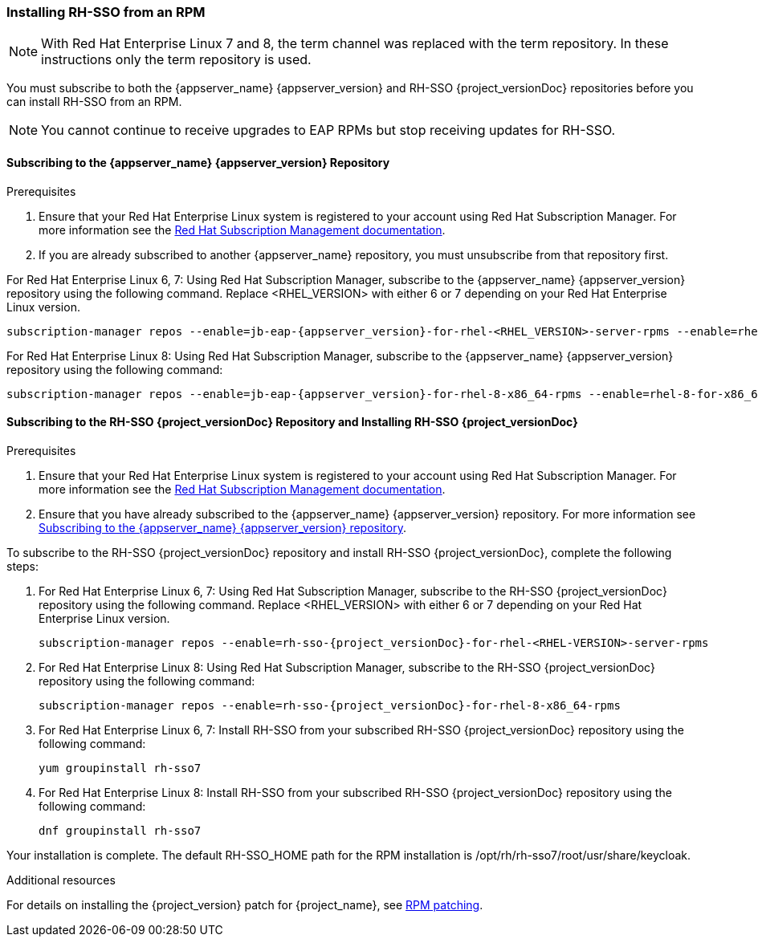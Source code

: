 [[_installing_rpm]]

=== Installing RH-SSO from an RPM

NOTE: With Red Hat Enterprise Linux 7 and 8, the term channel was replaced with the term repository. In these instructions only the term repository is used.

You must subscribe to both the {appserver_name} {appserver_version} and RH-SSO {project_versionDoc} repositories before you can install RH-SSO from an RPM.

NOTE: You cannot continue to receive upgrades to EAP RPMs but stop receiving updates for RH-SSO.

[[subscribing_EAP_repo]]
==== Subscribing to the {appserver_name} {appserver_version} Repository

.Prerequisites

. Ensure that your Red Hat Enterprise Linux system is registered to your account using Red Hat Subscription Manager. For more information see the link:https://access.redhat.com/documentation/en-us/red_hat_subscription_management/1/html-single/quick_registration_for_rhel/index[Red Hat Subscription Management documentation].

. If you are already subscribed to another {appserver_name} repository, you must unsubscribe from that repository first.

For Red Hat Enterprise Linux 6, 7: Using Red Hat Subscription Manager, subscribe to the {appserver_name} {appserver_version} repository using the following command. Replace <RHEL_VERSION> with either 6 or 7 depending on your Red Hat Enterprise Linux version.

[source,bash,subs="attributes+"]
----
subscription-manager repos --enable=jb-eap-{appserver_version}-for-rhel-<RHEL_VERSION>-server-rpms --enable=rhel-<RHEL_VERSION>-server-rpms
----

For Red Hat Enterprise Linux 8: Using Red Hat Subscription Manager, subscribe to the {appserver_name} {appserver_version} repository using the following command:

[source,bash,subs="attributes+"]
----
subscription-manager repos --enable=jb-eap-{appserver_version}-for-rhel-8-x86_64-rpms --enable=rhel-8-for-x86_64-baseos-rpms --enable=rhel-8-for-x86_64-appstream-rpms
----

==== Subscribing to the RH-SSO {project_versionDoc} Repository and Installing RH-SSO {project_versionDoc}

.Prerequisites

. Ensure that your Red Hat Enterprise Linux system is registered to your account using Red Hat Subscription Manager. For more information see the link:https://access.redhat.com/documentation/en-us/red_hat_subscription_management/1/html-single/quick_registration_for_rhel/index[Red Hat Subscription Management documentation].
. Ensure that you have already subscribed to the {appserver_name} {appserver_version} repository. For more information see xref:subscribing_EAP_repo[Subscribing to the {appserver_name} {appserver_version} repository].

To subscribe to the RH-SSO {project_versionDoc} repository and install RH-SSO {project_versionDoc}, complete the following steps:

. For Red Hat Enterprise Linux 6, 7: Using Red Hat Subscription Manager, subscribe to the RH-SSO {project_versionDoc} repository using the following command. Replace <RHEL_VERSION> with either 6 or 7 depending on your Red Hat Enterprise Linux version.
+
[source,bash,subs="attributes+"]
----
subscription-manager repos --enable=rh-sso-{project_versionDoc}-for-rhel-<RHEL-VERSION>-server-rpms
----

. For Red Hat Enterprise Linux 8: Using Red Hat Subscription Manager, subscribe to the RH-SSO {project_versionDoc} repository using the following command:
+
[source,bash,subs="attributes+"]
----
subscription-manager repos --enable=rh-sso-{project_versionDoc}-for-rhel-8-x86_64-rpms
----

. For Red Hat Enterprise Linux 6, 7: Install RH-SSO from your subscribed RH-SSO {project_versionDoc} repository using the following command:

 yum groupinstall rh-sso7

. For Red Hat Enterprise Linux 8: Install RH-SSO from your subscribed RH-SSO {project_versionDoc} repository using the following command:

 dnf groupinstall rh-sso7

Your installation is complete. The default RH-SSO_HOME path for the RPM installation is /opt/rh/rh-sso7/root/usr/share/keycloak.

.Additional resources

For details on installing the {project_version} patch for {project_name}, see link:https://access.redhat.com/documentation/en-us/red_hat_single_sign-on/{project_version_base}/html/upgrading_guide/upgrading#rpm-patching[RPM patching].
